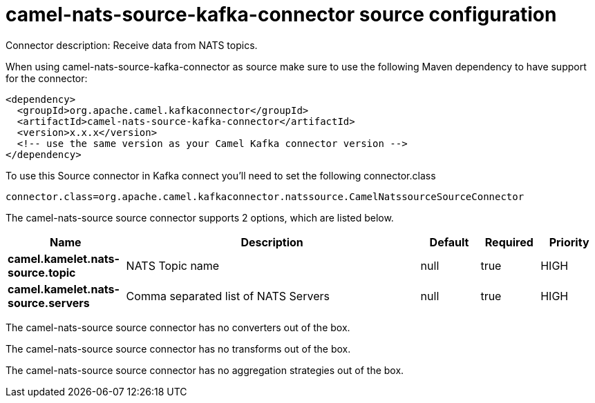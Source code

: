 // kafka-connector options: START
[[camel-nats-source-kafka-connector-source]]
= camel-nats-source-kafka-connector source configuration

Connector description: Receive data from NATS topics.

When using camel-nats-source-kafka-connector as source make sure to use the following Maven dependency to have support for the connector:

[source,xml]
----
<dependency>
  <groupId>org.apache.camel.kafkaconnector</groupId>
  <artifactId>camel-nats-source-kafka-connector</artifactId>
  <version>x.x.x</version>
  <!-- use the same version as your Camel Kafka connector version -->
</dependency>
----

To use this Source connector in Kafka connect you'll need to set the following connector.class

[source,java]
----
connector.class=org.apache.camel.kafkaconnector.natssource.CamelNatssourceSourceConnector
----


The camel-nats-source source connector supports 2 options, which are listed below.



[width="100%",cols="2,5,^1,1,1",options="header"]
|===
| Name | Description | Default | Required | Priority
| *camel.kamelet.nats-source.topic* | NATS Topic name | null | true | HIGH
| *camel.kamelet.nats-source.servers* | Comma separated list of NATS Servers | null | true | HIGH
|===



The camel-nats-source source connector has no converters out of the box.





The camel-nats-source source connector has no transforms out of the box.





The camel-nats-source source connector has no aggregation strategies out of the box.




// kafka-connector options: END
